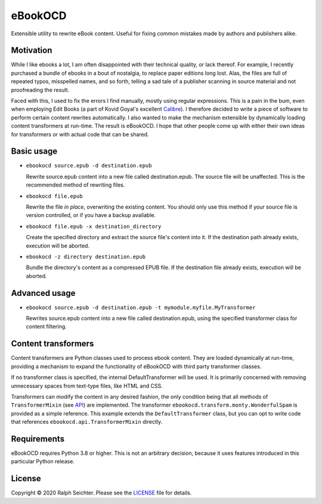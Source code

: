 eBookOCD
========

Extensible utility to rewrite eBook content. Useful for fixing common mistakes
made by authors and publishers alike.

Motivation
----------

While I like ebooks a lot, I am often disappointed with their technical quality, or lack thereof.
For example, I recently purchased a bundle of ebooks in a bout of nostalgia, to replace paper
editions long lost. Alas, the files are full of repeated typos, misspelled names, and so forth,
telling a sad tale of a publisher scanning in source material and not proofreading the result.

Faced with this, I used to fix the errors I find manually, mostly using regular expressions.
This is a pain in the bum, even when employing Edit Books (a part of Kovid Goyal's excellent
Calibre_). I therefore decided to write a piece of software to perform certain content rewrites
automatically. I also wanted to make the mechanism extensible by dynamically loading content
transformers at run-time. The result is eBookOCD. I hope that other people come up with either
their own ideas for transformers or with actual code that can be shared.

.. _Calibre: https://calibre-ebook.com

Basic usage
-----------

* ``ebookocd source.epub -d destination.epub``

  Rewrite source.epub content into a new file called destination.epub. The source file
  will be unaffected. This is the recommended method of rewriting files.

* ``ebookocd file.epub``

  Rewrite the file *in place*, overwriting the existing content. You should only use this
  method if your source file is version controlled, or if you have a backup available.

* ``ebookocd file.epub -x destination_directory``

  Create the specified directory and extract the source file's content into it.
  If the destination path already exists, execution will be aborted.

* ``ebookocd -z directory destination.epub``

  Bundle the directory's content as a compressed EPUB file. If the destination
  file already exists, execution will be aborted.

Advanced usage
--------------

* ``ebookocd source.epub -d destination.epub -t mymodule.myfile.MyTransformer``

  Rewrites source.epub content into a new file called destination.epub, using
  the specified transformer class for content filtering.

Content transformers
--------------------

Content transformers are Python classes used to process ebook content. They are loaded
dynamically at run-time, providing a mechanism to expand the functionality of eBookOCD
with third party transformer classes.

If no transformer class is specified, the internal DefaultTransformer will be used. It
is primarily concerned with removing unnecessary spaces from text-type files, like HTML
and CSS.

Transformers can modify the content in any desired fashion, the only condition being
that all methods of ``TransformerMixin`` (see API_) are implemented. The transformer
``ebookocd.transform.monty.WonderfulSpam`` is provided as a simple reference. This
example extends the ``DefaultTransformer`` class, but you can opt to write code that
references ``ebookocd.api.TransformerMixin`` directly.

.. _API: https://gitlab.com/ebookocd/ebookocd/-/blob/master/ebookocd/api.py

Requirements
------------

eBookOCD requires Python 3.8 or higher. This is not an arbitrary decision, because
it uses features introduced in this particular Python release.

License
-------

Copyright © 2020 Ralph Seichter. Please see the LICENSE_ file for details.

.. _LICENSE: https://gitlab.com/ebookocd/ebookocd/-/blob/master/LICENSE

